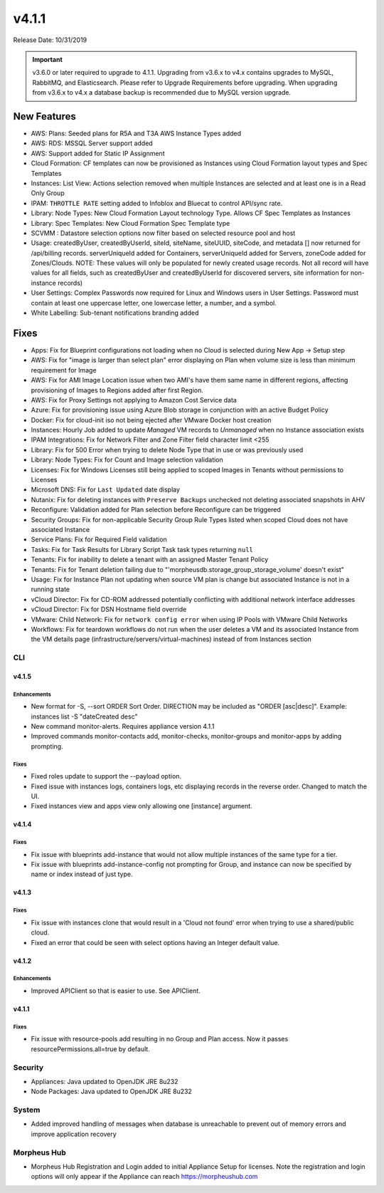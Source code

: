 v4.1.1
******

Release Date: 10/31/2019

.. important:: v3.6.0 or later required to upgrade to 4.1.1. Upgrading from v3.6.x to v4.x contains upgrades to MySQL, RabbitMQ, and Elasticsearch. Please refer to Upgrade Requirements before upgrading. When upgrading from v3.6.x to v4.x a database backup is recommended due to MySQL version upgrade.

New Features
============

- AWS: Plans: Seeded plans for R5A and T3A AWS Instance Types added
- AWS: RDS: MSSQL Server support added
- AWS: Support added for Static IP Assignment
- Cloud Formation: CF templates can now be provisioned as Instances using Cloud Formation layout types and Spec Templates
- Instances: List View: Actions selection removed when multiple Instances are selected and at least one is in a Read Only Group
- IPAM: ``THROTTLE RATE`` setting added to Infoblox and Bluecat to control API/sync rate.
- Library: Node Types: New Cloud Formation Layout technology Type. Allows CF Spec Templates as Instances
- Library: Spec Templates: New Cloud Formation Spec Template type
- SCVMM : Datastore selection options now filter based on selected resource pool and host
- Usage: createdByUser, createdByUserId, siteId, siteName, siteUUID, siteCode, and metadata [] now returned for /api/billing records. serverUniqueId added for Containers, serverUniqueId added for Servers, zoneCode added for Zones/Clouds. NOTE: These values will only be populated for newly created usage records. Not all record will have values for all fields, such as createdByUser and createdByUserId for discovered servers, site information for non-instance records)
- User Settings: Complex Passwords now required for Linux and Windows users in User Settings. Password must contain at least one uppercase letter, one lowercase letter, a number, and a symbol.
- White Labelling: Sub-tenant notifications branding added

Fixes
=====

- Apps: Fix for Blueprint configurations not loading when no Cloud is selected during New App -> Setup step
- AWS: Fix for "image is larger than select plan" error displaying on Plan when volume size is less than minimum requirement for Image
- AWS: Fix for AMI Image Location issue when two AMI's have them same name in different regions, affecting provisioning of Images to Regions added after first Region.
- AWS: Fix for Proxy Settings not applying to Amazon Cost Service data
- Azure: Fix for provisioning issue using Azure Blob storage in conjunction with an active Budget Policy
- Docker: Fix for cloud-init iso not being ejected after VMware Docker host creation
- Instances: Hourly Job added to update `Managed` VM records to `Unmanaged` when no Instance association exists
- IPAM Integrations: Fix for Network Filter and Zone Filter field character limit <255
- Library: Fix for 500 Error when trying to delete Node Type that in use or was previously used
- Library: Node Types: Fix for Count and Image selection validation
- Licenses: Fix for Windows Licenses still being applied to scoped Images in Tenants without permissions to Licenses
- Microsoft DNS: Fix for ``Last Updated`` date display
- Nutanix: Fix for deleting instances with ``Preserve Backups`` unchecked not deleting associated snapshots in AHV
- Reconfigure: Validation added for Plan selection before Reconfigure can be triggered
- Security Groups:  Fix for non-applicable Security Group Rule Types listed when scoped Cloud does not have associated Instance
- Service Plans: Fix for Required Field validation
- Tasks: Fix for Task Results for Library Script Task task types returning ``null``
- Tenants: Fix for inability to delete a tenant with an assigned Master Tenant Policy
- Tenants: Fix for Tenant deletion failing due to "'morpheusdb.storage_group_storage_volume' doesn't exist"
- Usage: Fix for Instance Plan not updating when source VM plan is change but associated Instance is not in a running state
- vCloud Director: Fix for CD-ROM addressed potentially conflicting with additional network interface addresses
- vCloud Director: Fix for DSN Hostname field override
- VMware: Child Network: Fix for ``network config error`` when using IP Pools with VMware Child Networks
- Workflows: Fix for teardown workflows do not run when the user deletes a VM and its associated Instance from the VM details page (infrastructure/servers/virtual-machines) instead of from Instances section

.. API: Refresh Access Token issues
.. API Access - Refresh Token
.. Fresh Setup - 500 errors
.. - ESXi: Fix for image data store selection on cloud not saving when updated.

CLI
---

v4.1.5
^^^^^^
Enhancements
````````````
- New format for -S, --sort ORDER Sort Order. DIRECTION may be included as "ORDER [asc|desc]". Example: instances list -S "dateCreated desc"
- New command monitor-alerts. Requires appliance version 4.1.1
- Improved commands monitor-contacts add, monitor-checks, monitor-groups and monitor-apps by adding prompting.

Fixes
````````````
- Fixed roles update to support the --payload option.
- Fixed issue with instances logs, containers logs, etc displaying records in the reverse order. Changed to match the UI.
- Fixed instances view and apps view only allowing one [instance] argument.

v4.1.4
^^^^^^
Fixes
````````````
- Fix issue with blueprints add-instance that would not allow multiple instances of the same type for a tier.
- Fix issue with blueprints add-instance-config not prompting for Group, and instance can now be specified by name or index instead of just type.

v4.1.3
^^^^^^
Fixes
````````````
- Fix issue with instances clone that would result in a 'Cloud not found' error when trying to use a shared/public cloud.
- Fixed an error that could be seen with select options having an Integer default value.

v4.1.2
^^^^^^
Enhancements
````````````
- Improved APIClient so that is easier to use. See APIClient.

v4.1.1
^^^^^^
Fixes
````````````
- Fix issue with resource-pools add resulting in no Group and Plan access. Now it passes resourcePermissions.all=true by default.

Security
--------
- Appliances: Java updated to OpenJDK JRE 8u232
- Node Packages: Java updated to OpenJDK JRE 8u232

System
------

- Added improved handling of messages when database is unreachable to prevent out of memory errors and improve application recovery

Morpheus Hub
------------

- Morpheus Hub Registration and Login added to initial Appliance Setup for licenses. Note the registration and login options will only appear if the Appliance can reach https://morpheushub.com
